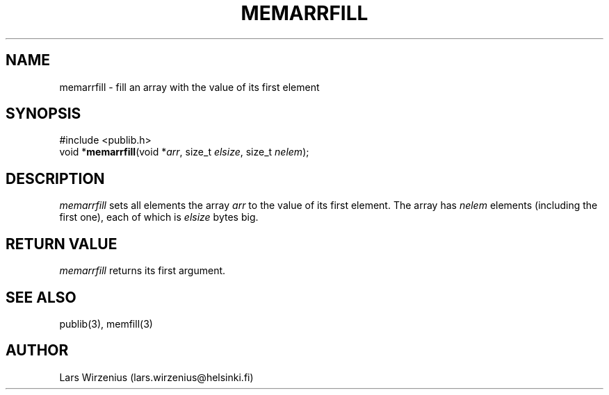 .\" part of publib
.\" "@(#)publib-strutil:$Id: memarrfill.3,v 1.1 1994/07/12 21:11:35 liw Exp $"
.\"
.TH MEMARRFILL 3 "C Programmer's Manual" Publib "C Programmer's Manual"
.SH NAME
memarrfill \- fill an array with the value of its first element
.SH SYNOPSIS
.nf
#include <publib.h>
void *\fBmemarrfill\fR(void *\fIarr\fR, size_t \fIelsize\fR, size_t \fInelem\fR);
.SH DESCRIPTION
\fImemarrfill\fR sets all elements the array \fIarr\fR to the value of
its first element.
The array has \fInelem\fR elements (including the first one),
each of which is \fIelsize\fR bytes big.
.SH "RETURN VALUE"
\fImemarrfill\fR returns its first argument.
.SH "SEE ALSO"
publib(3), memfill(3)
.SH AUTHOR
Lars Wirzenius (lars.wirzenius@helsinki.fi)
